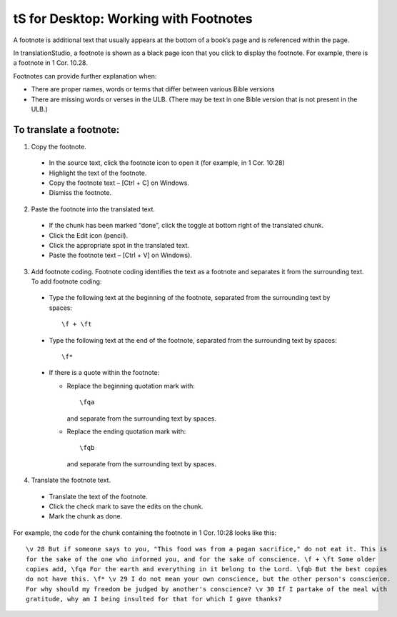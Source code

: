 tS for Desktop: Working with Footnotes 
==========================================================

.. image:: ../images/tSforDesktop.gif
    :width: 205px
    :align: center
    :height: 165px
    :alt: translationStudio for Desktop


A footnote is additional text that usually appears at the bottom of a book’s page and is referenced within the page.

In translationStudio, a footnote is shown as a black page icon that you click to display the footnote. For example, there is a footnote in 1 Cor. 10.28.

Footnotes can provide further explanation when:

* There are proper names, words or terms that differ between various Bible versions

* There are missing words or verses in the ULB. (There may be text in one Bible version that is not present in the ULB.)

To translate a footnote:
************************

1)	Copy the footnote.

    *	In the source text, click the footnote icon to open it (for example, in 1 Cor. 10:28)  

    * Highlight the text of the footnote.

    *	Copy the footnote text – [Ctrl + C] on Windows.

    * Dismiss the footnote.
 
2)	Paste the footnote into the translated text.

    * If the chunk has been marked “done”, click the toggle at bottom right of the translated chunk.
 
    * Click the Edit icon (pencil).
 
    * Click the appropriate spot in the translated text.

    * Paste the footnote text – [Ctrl + V] on Windows).
 
3)	Add footnote coding. Footnote coding identifies the text as a footnote and separates it from the surrounding text. To add footnote coding:

    * Type the following text at the beginning of the footnote, separated from the surrounding text by spaces:

      ::
 
         \f + \ft

    * Type the following text at the end of the footnote, separated from the surrounding text by spaces: 
 
      ::
 
          \f* 
 
    * If there is a quote within the footnote:
      
      * Replace the beginning quotation mark with: 
      
        ::
            
           \fqa
           
        and separate from the surrounding text by spaces.
      
      *	Replace the ending quotation mark with: 
      
        ::
            
           \fqb
           
        and separate from the surrounding text by spaces. 
 
4)	Translate the footnote text.

    * Translate the text of the footnote.
 
    * Click the check mark to save the edits on the chunk.
 
    * Mark the chunk as done.
    
For example, the code for the chunk containing the footnote in 1 Cor. 10:28 looks like this:

::

    \v 28 But if someone says to you, "This food was from a pagan sacrifice," do not eat it. This is 
    for the sake of the one who informed you, and for the sake of conscience. \f + \ft Some older 
    copies add, \fqa For the earth and everything in it belong to the Lord. \fqb But the best copies 
    do not have this. \f* \v 29 I do not mean your own conscience, but the other person's conscience. 
    For why should my freedom be judged by another's conscience? \v 30 If I partake of the meal with 
    gratitude, why am I being insulted for that for which I gave thanks?

